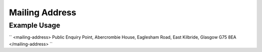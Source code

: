 Mailing Address
'''''''''''''''

.. raw:: mediawiki

   {{for revison 1.02}}

Example Usage
^^^^^^^^^^^^^

``
<mailing-address>
Public Enquiry Point, Abercrombie House, Eaglesham Road, East Kilbride, Glasgow G75 8EA
</mailing-address>
``
